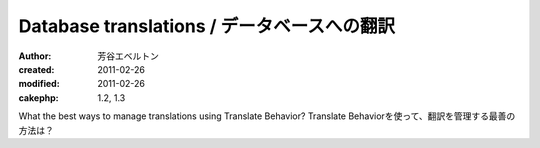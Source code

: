 
Database translations / データベースへの翻訳
=============================================

:author: 芳谷エベルトン
:created: 2011-02-26
:modified: 2011-02-26
:cakephp: 1.2, 1.3

What the best ways to manage translations using Translate Behavior?
Translate Behaviorを使って、翻訳を管理する最善の方法は？

